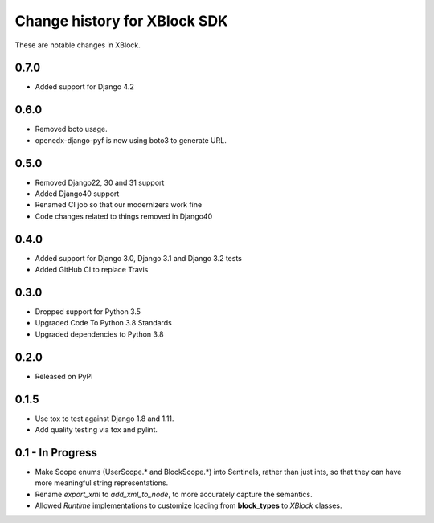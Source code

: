 =============================
Change history for XBlock SDK
=============================

These are notable changes in XBlock.

0.7.0
-----
* Added support for Django 4.2

0.6.0
-----
* Removed boto usage.
* openedx-django-pyf is now using boto3 to generate URL.

0.5.0
-----
* Removed Django22, 30 and 31 support
* Added Django40 support
* Renamed CI job so that our modernizers work fine
* Code changes related to things removed in Django40

0.4.0
-----
* Added support for Django 3.0, Django 3.1 and Django 3.2 tests
* Added GitHub CI to replace Travis

0.3.0
-----
* Dropped support for Python 3.5
* Upgraded Code To Python 3.8 Standards
* Upgraded dependencies to Python 3.8

0.2.0
-----
* Released on PyPI

0.1.5
-----
* Use tox to test against Django 1.8 and 1.11.

* Add quality testing via tox and pylint.

0.1 - In Progress
-----------------

* Make Scope enums (UserScope.* and BlockScope.*) into Sentinels, rather than just ints,
  so that they can have more meaningful string representations.

* Rename `export_xml` to `add_xml_to_node`, to more accurately capture the semantics.

* Allowed `Runtime` implementations to customize loading from **block_types** to
  `XBlock` classes.

